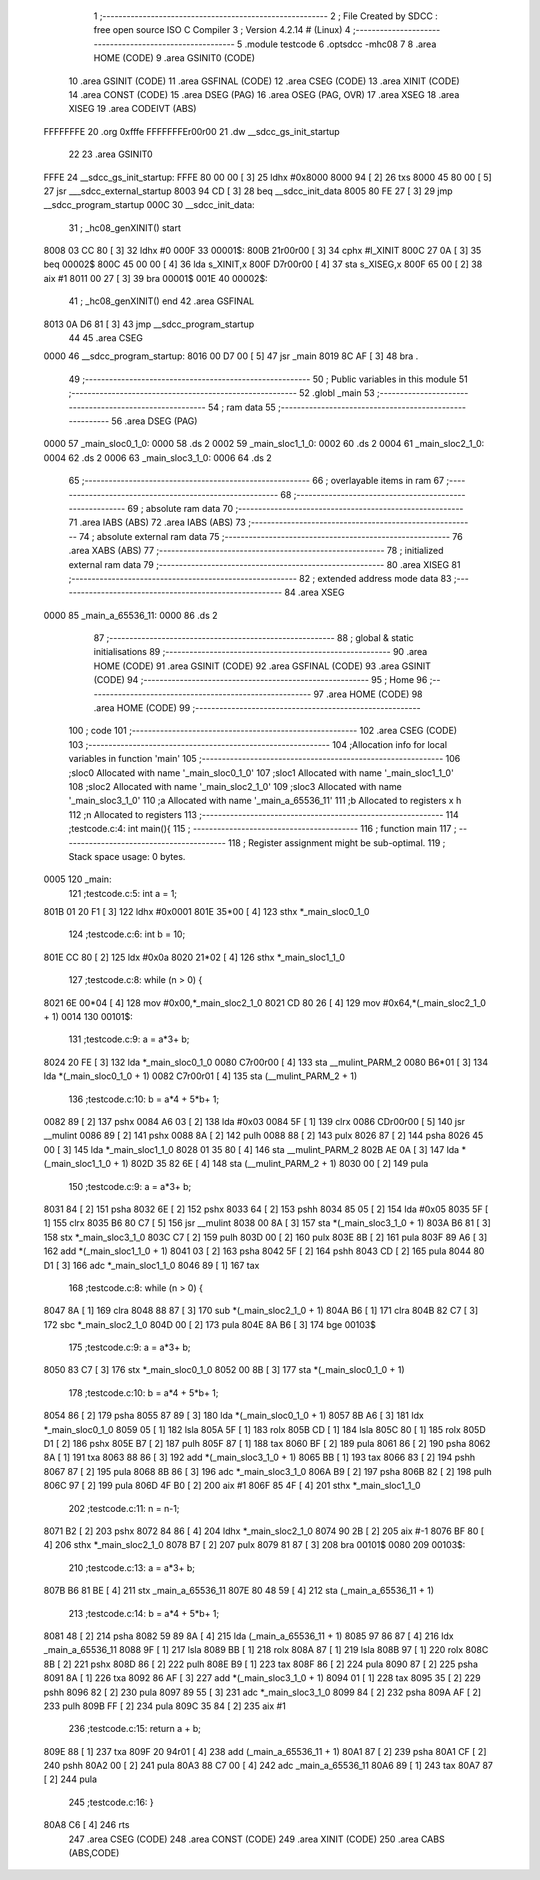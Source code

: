                               1 ;--------------------------------------------------------
                              2 ; File Created by SDCC : free open source ISO C Compiler 
                              3 ; Version 4.2.14 # (Linux)
                              4 ;--------------------------------------------------------
                              5 	.module testcode
                              6 	.optsdcc -mhc08
                              7 	
                              8 	.area HOME    (CODE)
                              9 	.area GSINIT0 (CODE)
                             10 	.area GSINIT  (CODE)
                             11 	.area GSFINAL (CODE)
                             12 	.area CSEG    (CODE)
                             13 	.area XINIT   (CODE)
                             14 	.area CONST   (CODE)
                             15 	.area DSEG    (PAG)
                             16 	.area OSEG    (PAG, OVR)
                             17 	.area XSEG
                             18 	.area XISEG
                             19 	.area	CODEIVT (ABS)
   FFFFFFFE                      20 	.org	0xfffe
   FFFFFFFEr00r00                21 	.dw	__sdcc_gs_init_startup
                             22 
                             23 	.area GSINIT0
   FFFE                      24 __sdcc_gs_init_startup:
   FFFE 80 00 00      [ 3]   25 	ldhx	#0x8000
   8000 94            [ 2]   26 	txs
   8000 45 80 00      [ 5]   27 	jsr	___sdcc_external_startup
   8003 94 CD         [ 3]   28 	beq	__sdcc_init_data
   8005 80 FE 27      [ 3]   29 	jmp	__sdcc_program_startup
   000C                      30 __sdcc_init_data:
                             31 ; _hc08_genXINIT() start
   8008 03 CC 80      [ 3]   32         ldhx #0
   000F                      33 00001$:
   800B 21r00r00      [ 3]   34         cphx #l_XINIT
   800C 27 0A         [ 3]   35         beq  00002$
   800C 45 00 00      [ 4]   36         lda  s_XINIT,x
   800F D7r00r00      [ 4]   37         sta  s_XISEG,x
   800F 65 00         [ 2]   38         aix  #1
   8011 00 27         [ 3]   39         bra  00001$
   001E                      40 00002$:
                             41 ; _hc08_genXINIT() end
                             42 	.area GSFINAL
   8013 0A D6 81      [ 3]   43 	jmp	__sdcc_program_startup
                             44 
                             45 	.area CSEG
   0000                      46 __sdcc_program_startup:
   8016 00 D7 00      [ 5]   47 	jsr	_main
   8019 8C AF         [ 3]   48 	bra	.
                             49 ;--------------------------------------------------------
                             50 ; Public variables in this module
                             51 ;--------------------------------------------------------
                             52 	.globl _main
                             53 ;--------------------------------------------------------
                             54 ; ram data
                             55 ;--------------------------------------------------------
                             56 	.area DSEG    (PAG)
   0000                      57 _main_sloc0_1_0:
   0000                      58 	.ds 2
   0002                      59 _main_sloc1_1_0:
   0002                      60 	.ds 2
   0004                      61 _main_sloc2_1_0:
   0004                      62 	.ds 2
   0006                      63 _main_sloc3_1_0:
   0006                      64 	.ds 2
                             65 ;--------------------------------------------------------
                             66 ; overlayable items in ram
                             67 ;--------------------------------------------------------
                             68 ;--------------------------------------------------------
                             69 ; absolute ram data
                             70 ;--------------------------------------------------------
                             71 	.area IABS    (ABS)
                             72 	.area IABS    (ABS)
                             73 ;--------------------------------------------------------
                             74 ; absolute external ram data
                             75 ;--------------------------------------------------------
                             76 	.area XABS    (ABS)
                             77 ;--------------------------------------------------------
                             78 ; initialized external ram data
                             79 ;--------------------------------------------------------
                             80 	.area XISEG
                             81 ;--------------------------------------------------------
                             82 ; extended address mode data
                             83 ;--------------------------------------------------------
                             84 	.area XSEG
   0000                      85 _main_a_65536_11:
   0000                      86 	.ds 2
                             87 ;--------------------------------------------------------
                             88 ; global & static initialisations
                             89 ;--------------------------------------------------------
                             90 	.area HOME    (CODE)
                             91 	.area GSINIT  (CODE)
                             92 	.area GSFINAL (CODE)
                             93 	.area GSINIT  (CODE)
                             94 ;--------------------------------------------------------
                             95 ; Home
                             96 ;--------------------------------------------------------
                             97 	.area HOME    (CODE)
                             98 	.area HOME    (CODE)
                             99 ;--------------------------------------------------------
                            100 ; code
                            101 ;--------------------------------------------------------
                            102 	.area CSEG    (CODE)
                            103 ;------------------------------------------------------------
                            104 ;Allocation info for local variables in function 'main'
                            105 ;------------------------------------------------------------
                            106 ;sloc0                     Allocated with name '_main_sloc0_1_0'
                            107 ;sloc1                     Allocated with name '_main_sloc1_1_0'
                            108 ;sloc2                     Allocated with name '_main_sloc2_1_0'
                            109 ;sloc3                     Allocated with name '_main_sloc3_1_0'
                            110 ;a                         Allocated with name '_main_a_65536_11'
                            111 ;b                         Allocated to registers x h 
                            112 ;n                         Allocated to registers 
                            113 ;------------------------------------------------------------
                            114 ;testcode.c:4: int main(){
                            115 ;	-----------------------------------------
                            116 ;	 function main
                            117 ;	-----------------------------------------
                            118 ;	Register assignment might be sub-optimal.
                            119 ;	Stack space usage: 0 bytes.
   0005                     120 _main:
                            121 ;testcode.c:5: int a = 1;
   801B 01 20 F1      [ 3]  122 	ldhx	#0x0001
   801E 35*00         [ 4]  123 	sthx	*_main_sloc0_1_0
                            124 ;testcode.c:6: int b = 10;
   801E CC 80         [ 2]  125 	ldx	#0x0a
   8020 21*02         [ 4]  126 	sthx	*_main_sloc1_1_0
                            127 ;testcode.c:8: while (n > 0) {
   8021 6E 00*04      [ 4]  128 	mov	#0x00,*_main_sloc2_1_0
   8021 CD 80 26      [ 4]  129 	mov	#0x64,*(_main_sloc2_1_0 + 1)
   0014                     130 00101$:
                            131 ;testcode.c:9: a = a*3+ b;
   8024 20 FE         [ 3]  132 	lda	*_main_sloc0_1_0
   0080 C7r00r00      [ 4]  133 	sta	__mulint_PARM_2
   0080 B6*01         [ 3]  134 	lda	*(_main_sloc0_1_0 + 1)
   0082 C7r00r01      [ 4]  135 	sta	(__mulint_PARM_2 + 1)
                            136 ;testcode.c:10: b = a*4 + 5*b+ 1;
   0082 89            [ 2]  137 	pshx
   0084 A6 03         [ 2]  138 	lda	#0x03
   0084 5F            [ 1]  139 	clrx
   0086 CDr00r00      [ 5]  140 	jsr	__mulint
   0086 89            [ 2]  141 	pshx
   0088 8A            [ 2]  142 	pulh
   0088 88            [ 2]  143 	pulx
   8026 87            [ 2]  144 	psha
   8026 45 00         [ 3]  145 	lda	*_main_sloc1_1_0
   8028 01 35 80      [ 4]  146 	sta	__mulint_PARM_2
   802B AE 0A         [ 3]  147 	lda	*(_main_sloc1_1_0 + 1)
   802D 35 82 6E      [ 4]  148 	sta	(__mulint_PARM_2 + 1)
   8030 00            [ 2]  149 	pula
                            150 ;testcode.c:9: a = a*3+ b;
   8031 84            [ 2]  151 	psha
   8032 6E            [ 2]  152 	pshx
   8033 64            [ 2]  153 	pshh
   8034 85 05         [ 2]  154 	lda	#0x05
   8035 5F            [ 1]  155 	clrx
   8035 B6 80 C7      [ 5]  156 	jsr	__mulint
   8038 00 8A         [ 3]  157 	sta	*(_main_sloc3_1_0 + 1)
   803A B6 81         [ 3]  158 	stx	*_main_sloc3_1_0
   803C C7            [ 2]  159 	pulh
   803D 00            [ 2]  160 	pulx
   803E 8B            [ 2]  161 	pula
   803F 89 A6         [ 3]  162 	add	*(_main_sloc1_1_0 + 1)
   8041 03            [ 2]  163 	psha
   8042 5F            [ 2]  164 	pshh
   8043 CD            [ 2]  165 	pula
   8044 80 D1         [ 3]  166 	adc	*_main_sloc1_1_0
   8046 89            [ 1]  167 	tax
                            168 ;testcode.c:8: while (n > 0) {
   8047 8A            [ 1]  169 	clra
   8048 88 87         [ 3]  170 	sub	*(_main_sloc2_1_0 + 1)
   804A B6            [ 1]  171 	clra
   804B 82 C7         [ 3]  172 	sbc	*_main_sloc2_1_0
   804D 00            [ 2]  173 	pula
   804E 8A B6         [ 3]  174 	bge	00103$
                            175 ;testcode.c:9: a = a*3+ b;
   8050 83 C7         [ 3]  176 	stx	*_main_sloc0_1_0
   8052 00 8B         [ 3]  177 	sta	*(_main_sloc0_1_0 + 1)
                            178 ;testcode.c:10: b = a*4 + 5*b+ 1;
   8054 86            [ 2]  179 	psha
   8055 87 89         [ 3]  180 	lda	*(_main_sloc0_1_0 + 1)
   8057 8B A6         [ 3]  181 	ldx	*_main_sloc0_1_0
   8059 05            [ 1]  182 	lsla
   805A 5F            [ 1]  183 	rolx
   805B CD            [ 1]  184 	lsla
   805C 80            [ 1]  185 	rolx
   805D D1            [ 2]  186 	pshx
   805E B7            [ 2]  187 	pulh
   805F 87            [ 1]  188 	tax
   8060 BF            [ 2]  189 	pula
   8061 86            [ 2]  190 	psha
   8062 8A            [ 1]  191 	txa
   8063 88 86         [ 3]  192 	add	*(_main_sloc3_1_0 + 1)
   8065 BB            [ 1]  193 	tax
   8066 83            [ 2]  194 	pshh
   8067 87            [ 2]  195 	pula
   8068 8B 86         [ 3]  196 	adc	*_main_sloc3_1_0
   806A B9            [ 2]  197 	psha
   806B 82            [ 2]  198 	pulh
   806C 97            [ 2]  199 	pula
   806D 4F B0         [ 2]  200 	aix	#1
   806F 85 4F         [ 4]  201 	sthx	*_main_sloc1_1_0
                            202 ;testcode.c:11: n = n-1;
   8071 B2            [ 2]  203 	pshx
   8072 84 86         [ 4]  204 	ldhx	*_main_sloc2_1_0
   8074 90 2B         [ 2]  205 	aix	#-1
   8076 BF 80         [ 4]  206 	sthx	*_main_sloc2_1_0
   8078 B7            [ 2]  207 	pulx
   8079 81 87         [ 3]  208 	bra	00101$
   0080                     209 00103$:
                            210 ;testcode.c:13: a = a*3+ b;
   807B B6 81 BE      [ 4]  211 	stx	_main_a_65536_11
   807E 80 48 59      [ 4]  212 	sta	(_main_a_65536_11 + 1)
                            213 ;testcode.c:14: b = a*4 + 5*b+ 1;
   8081 48            [ 2]  214 	psha
   8082 59 89 8A      [ 4]  215 	lda	(_main_a_65536_11 + 1)
   8085 97 86 87      [ 4]  216 	ldx	_main_a_65536_11
   8088 9F            [ 1]  217 	lsla
   8089 BB            [ 1]  218 	rolx
   808A 87            [ 1]  219 	lsla
   808B 97            [ 1]  220 	rolx
   808C 8B            [ 2]  221 	pshx
   808D 86            [ 2]  222 	pulh
   808E B9            [ 1]  223 	tax
   808F 86            [ 2]  224 	pula
   8090 87            [ 2]  225 	psha
   8091 8A            [ 1]  226 	txa
   8092 86 AF         [ 3]  227 	add	*(_main_sloc3_1_0 + 1)
   8094 01            [ 1]  228 	tax
   8095 35            [ 2]  229 	pshh
   8096 82            [ 2]  230 	pula
   8097 89 55         [ 3]  231 	adc	*_main_sloc3_1_0
   8099 84            [ 2]  232 	psha
   809A AF            [ 2]  233 	pulh
   809B FF            [ 2]  234 	pula
   809C 35 84         [ 2]  235 	aix	#1
                            236 ;testcode.c:15: return a + b;
   809E 88            [ 1]  237 	txa
   809F 20 94r01      [ 4]  238 	add	(_main_a_65536_11 + 1)
   80A1 87            [ 2]  239 	psha
   80A1 CF            [ 2]  240 	pshh
   80A2 00            [ 2]  241 	pula
   80A3 88 C7 00      [ 4]  242 	adc	_main_a_65536_11
   80A6 89            [ 1]  243 	tax
   80A7 87            [ 2]  244 	pula
                            245 ;testcode.c:16: }
   80A8 C6            [ 4]  246 	rts
                            247 	.area CSEG    (CODE)
                            248 	.area CONST   (CODE)
                            249 	.area XINIT   (CODE)
                            250 	.area CABS    (ABS,CODE)
